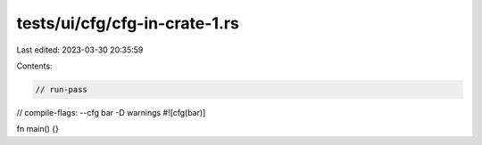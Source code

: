 tests/ui/cfg/cfg-in-crate-1.rs
==============================

Last edited: 2023-03-30 20:35:59

Contents:

.. code-block:: rs

    // run-pass
// compile-flags: --cfg bar -D warnings
#![cfg(bar)]

fn main() {}


